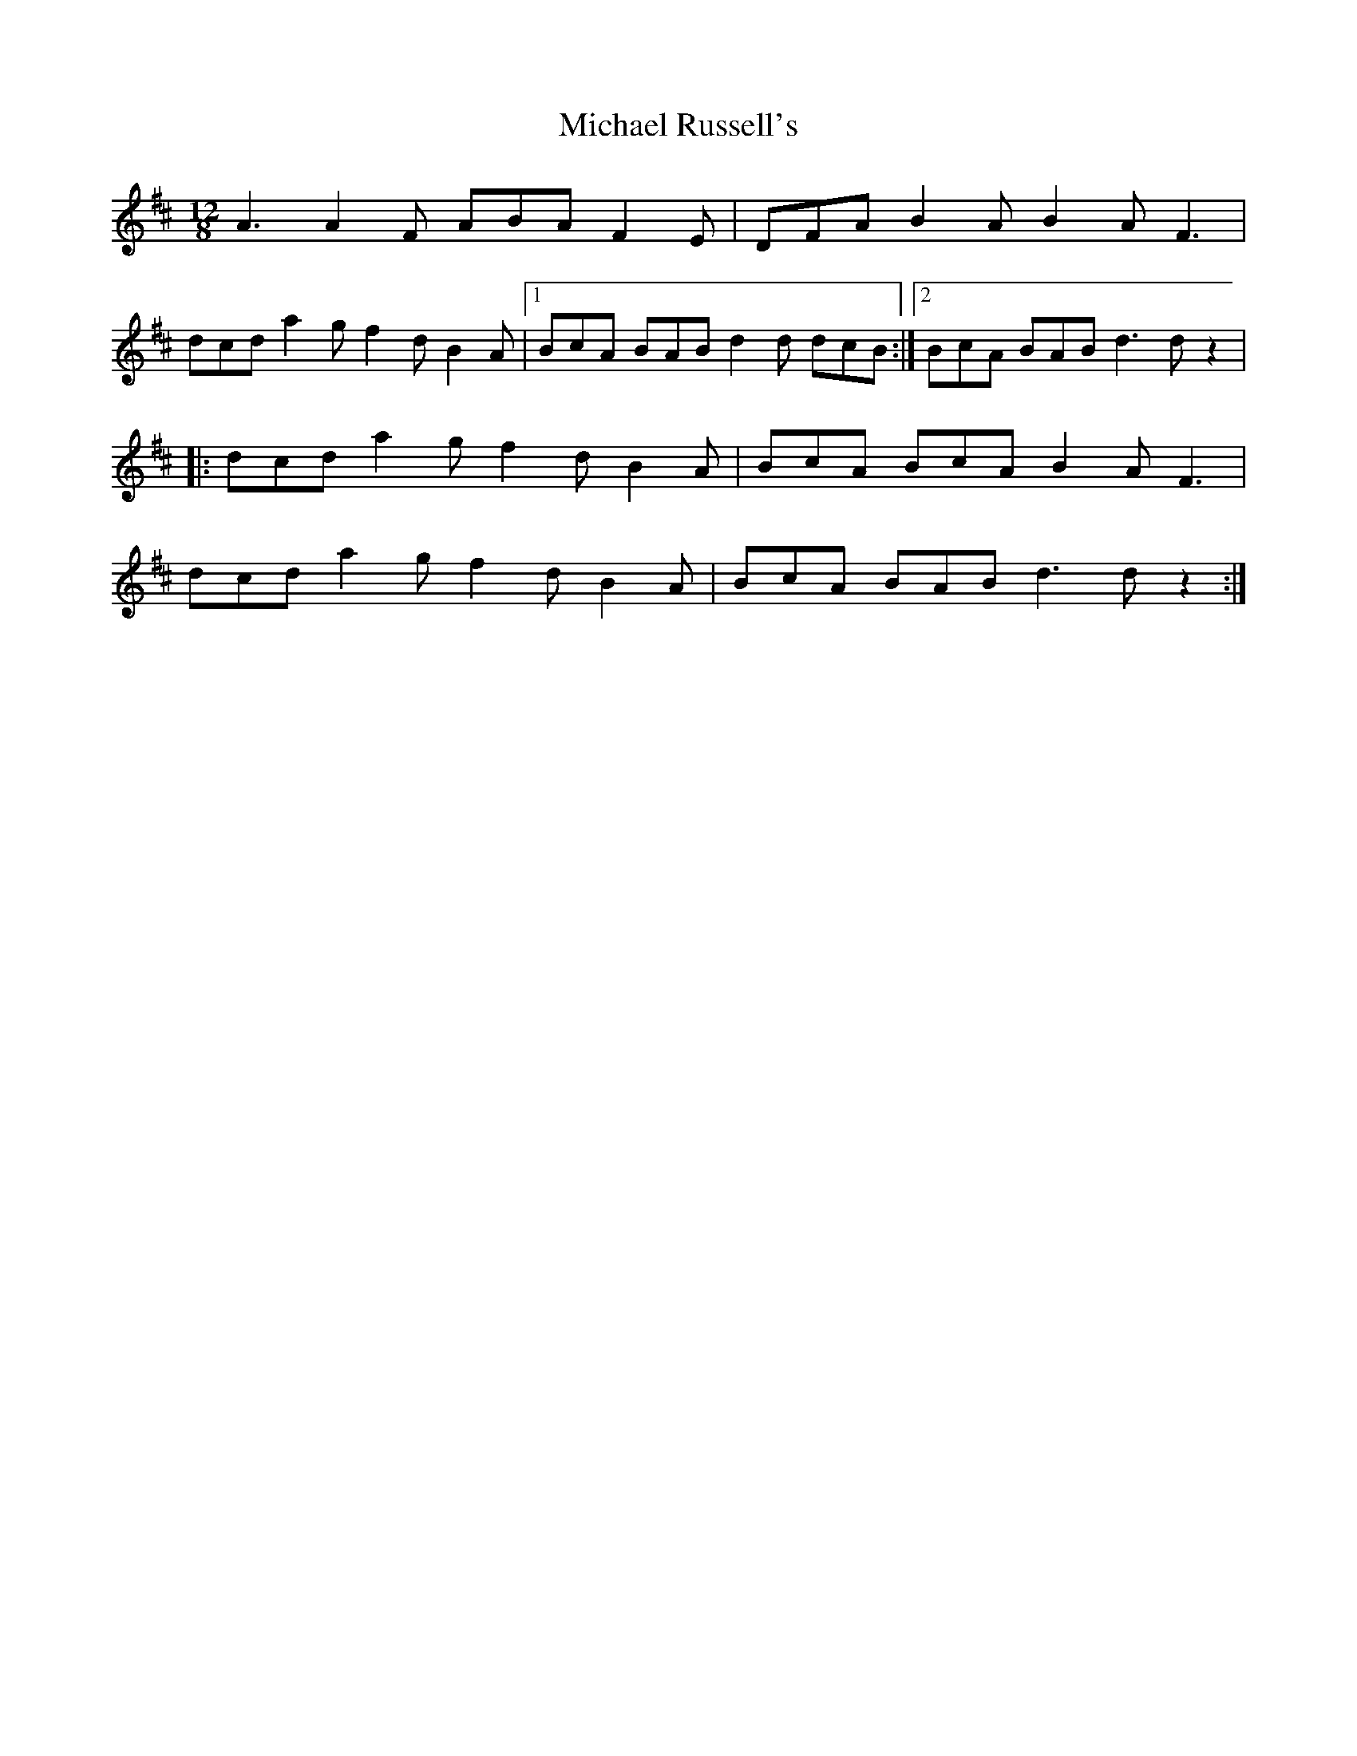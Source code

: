 X: 285
T: Michael Russell's
R: slide
M: 12/8
L: 1/8
K: Dmaj
A3 A2F ABA F2E|DFA B2A B2A F3|
dcd a2g f2d B2A|1 BcA BAB d2d dcB :|2 BcA BAB d3 dz2|
|: dcd a2g f2d B2A |BcA BcA B2A F3 |
dcd a2g f2d B2A |BcA BAB d3 dz2:|
